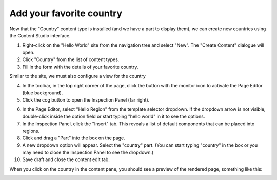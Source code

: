 Add your favorite country
=========================

.. |cogicon| image:: images/icon-cog.png
.. |monitoricon| image:: images/icon-monitor.png

Now that the "Country" content type is installed (and we have a part to display them), we can create
new countries using the Content Studio interface.

1. Right-click on the "Hello World" site from the navigation tree and select "New". The "Create Content" dialogue will open.
2. Click "Country" from the list of content types.
3. Fill in the form with the details of your favorite country.

Similar to the site, we must also configure a view for the country

4. In the toolbar, in the top right corner of the page, click the button with the monitor icon |monitoricon| to activate the Page Editor
   (blue background).

5. Click the cog button |cogicon| to open the Inspection Panel (far right).

.. image:: images/country-content-edit.png

6. In the Page Editor, select "Hello Region" from the template selector dropdown. If the dropdown arrow is not visible, double-click
   inside the option field or start typing "hello world" in it to see the options.
#. In the Inspection Panel, click the "Insert" tab. This reveals a list of default components that can be placed into regions.
#. Click and drag a "Part" into the box on the page.
#. A new dropdown option will appear. Select the "country" part. (You can start typing "country" in the box or you may need to close the
   Inspection Panel to see the dropdown.)
#. Save draft and close the content edit tab.

When you click on the country in the content pane, you should see a preview of the rendered page, something like this:

.. image:: images/country-content-rendered.png
